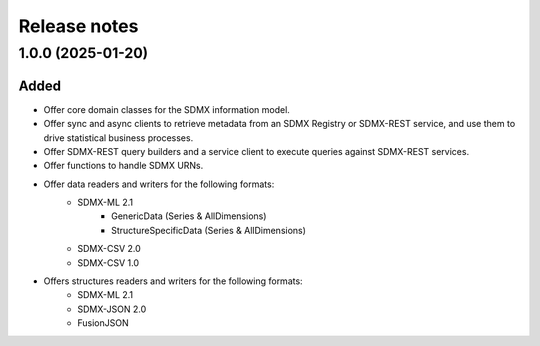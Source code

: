Release notes
=============

1.0.0 (2025-01-20)
------------------

Added
^^^^^

- Offer core domain classes for the SDMX information model.
- Offer sync and async clients to retrieve metadata
  from an SDMX Registry or SDMX-REST service, and use them to
  drive statistical business processes.
- Offer SDMX-REST query builders and a service client to execute
  queries against SDMX-REST services.
- Offer functions to handle SDMX URNs.
- Offer data readers and writers for the following formats:
    - SDMX-ML 2.1
        - GenericData (Series & AllDimensions)
        - StructureSpecificData (Series & AllDimensions)
    - SDMX-CSV 2.0
    - SDMX-CSV 1.0
- Offers structures readers and writers for the following formats:
    - SDMX-ML 2.1
    - SDMX-JSON 2.0
    - FusionJSON

